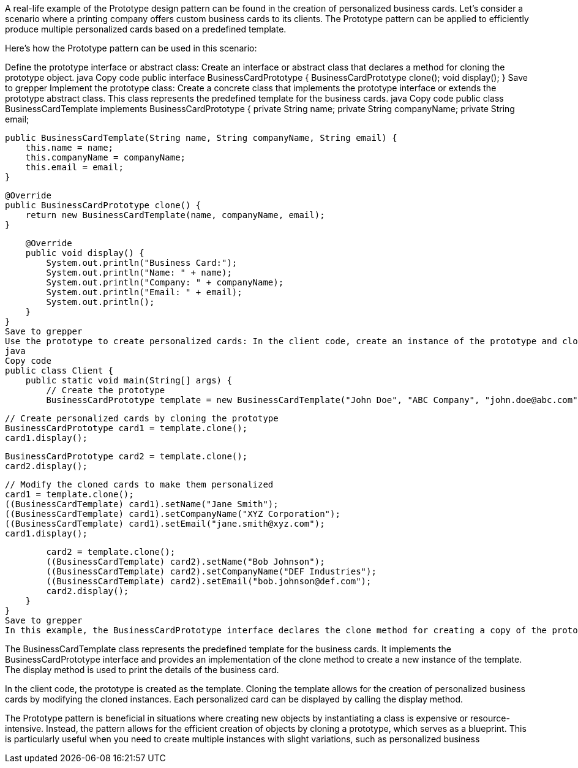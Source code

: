 A real-life example of the Prototype design pattern can be found in the creation of personalized business cards. Let's consider a scenario where a printing company offers custom business cards to its clients. The Prototype pattern can be applied to efficiently produce multiple personalized cards based on a predefined template.

Here's how the Prototype pattern can be used in this scenario:

Define the prototype interface or abstract class: Create an interface or abstract class that declares a method for cloning the prototype object.
java
Copy code
public interface BusinessCardPrototype {
BusinessCardPrototype clone();
void display();
}
Save to grepper
Implement the prototype class: Create a concrete class that implements the prototype interface or extends the prototype abstract class. This class represents the predefined template for the business cards.
java
Copy code
public class BusinessCardTemplate implements BusinessCardPrototype {
private String name;
private String companyName;
private String email;

    public BusinessCardTemplate(String name, String companyName, String email) {
        this.name = name;
        this.companyName = companyName;
        this.email = email;
    }

    @Override
    public BusinessCardPrototype clone() {
        return new BusinessCardTemplate(name, companyName, email);
    }

    @Override
    public void display() {
        System.out.println("Business Card:");
        System.out.println("Name: " + name);
        System.out.println("Company: " + companyName);
        System.out.println("Email: " + email);
        System.out.println();
    }
}
Save to grepper
Use the prototype to create personalized cards: In the client code, create an instance of the prototype and clone it to create multiple personalized business cards.
java
Copy code
public class Client {
    public static void main(String[] args) {
        // Create the prototype
        BusinessCardPrototype template = new BusinessCardTemplate("John Doe", "ABC Company", "john.doe@abc.com");

        // Create personalized cards by cloning the prototype
        BusinessCardPrototype card1 = template.clone();
        card1.display();

        BusinessCardPrototype card2 = template.clone();
        card2.display();

        // Modify the cloned cards to make them personalized
        card1 = template.clone();
        ((BusinessCardTemplate) card1).setName("Jane Smith");
        ((BusinessCardTemplate) card1).setCompanyName("XYZ Corporation");
        ((BusinessCardTemplate) card1).setEmail("jane.smith@xyz.com");
        card1.display();

        card2 = template.clone();
        ((BusinessCardTemplate) card2).setName("Bob Johnson");
        ((BusinessCardTemplate) card2).setCompanyName("DEF Industries");
        ((BusinessCardTemplate) card2).setEmail("bob.johnson@def.com");
        card2.display();
    }
}
Save to grepper
In this example, the BusinessCardPrototype interface declares the clone method for creating a copy of the prototype object and the display method for showing the details of the business card.

The BusinessCardTemplate class represents the predefined template for the business cards. It implements the BusinessCardPrototype interface and provides an implementation of the clone method to create a new instance of the template. The display method is used to print the details of the business card.

In the client code, the prototype is created as the template. Cloning the template allows for the creation of personalized business cards by modifying the cloned instances. Each personalized card can be displayed by calling the display method.

The Prototype pattern is beneficial in situations where creating new objects by instantiating a class is expensive or resource-intensive. Instead, the pattern allows for the efficient creation of objects by cloning a prototype, which serves as a blueprint. This is particularly useful when you need to create multiple instances with slight variations, such as personalized business